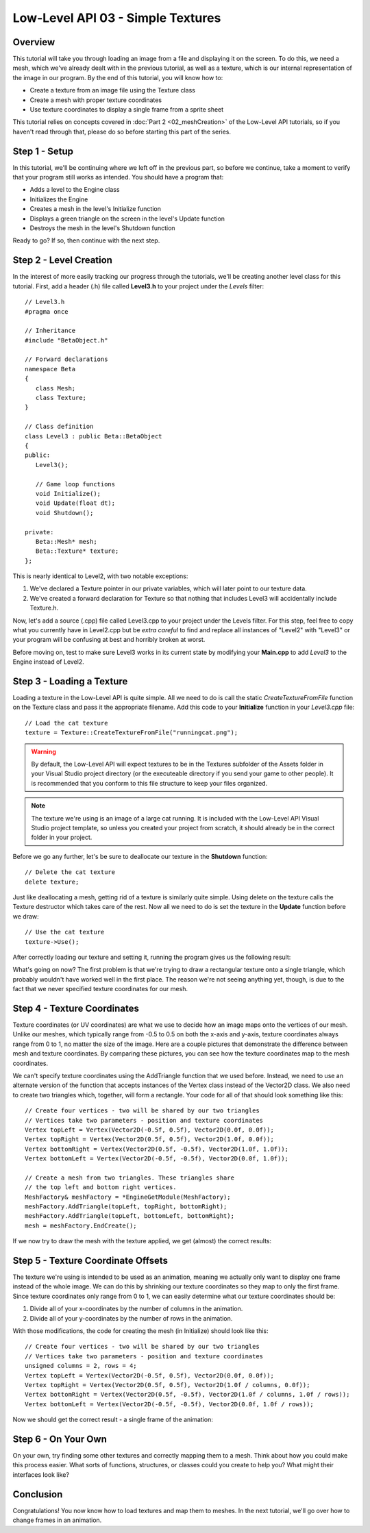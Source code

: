 Low-Level API 03 - Simple Textures
==================================

.. cpp:namespace:: Beta

Overview
--------

This tutorial will take you through loading an image from a file and displaying it on the screen. To do this, we need a mesh, which we've already dealt with in the previous tutorial, as well as a texture, which is our internal representation of the image in our program. By the end of this tutorial, you will know how to:

* Create a texture from an image file using the Texture class
* Create a mesh with proper texture coordinates
* Use texture coordinates to display a single frame from a sprite sheet

This tutorial relies on concepts covered in :doc:`Part 2 <02_meshCreation>` of the Low-Level API tutorials, so if you haven't read through that, please do so before starting this part of the series.

Step 1 - Setup
--------------

In this tutorial, we'll be continuing where we left off in the previous part, so before we continue, take a moment to verify that your program still works as intended. You should have a program that:

* Adds a level to the Engine class
* Initializes the Engine
* Creates a mesh in the level's Initialize function
* Displays a green triangle on the screen in the level's Update function
* Destroys the mesh in the level's Shutdown function

Ready to go? If so, then continue with the next step.

Step 2 - Level Creation
------------------------

In the interest of more easily tracking our progress through the tutorials, we'll be creating another level class for this tutorial. First, add a header (.h) file called **Level3.h** to your project under the *Levels* filter::

	// Level3.h
	#pragma once
	
	// Inheritance
	#include "BetaObject.h"
	
	// Forward declarations
	namespace Beta
	{
	   class Mesh;
	   class Texture;
	}
	
	// Class definition
	class Level3 : public Beta::BetaObject
	{
	public:
	   Level3();
	   
	   // Game loop functions
	   void Initialize();
	   void Update(float dt);
	   void Shutdown();
	   
	private:
	   Beta::Mesh* mesh;
	   Beta::Texture* texture;
	};

This is nearly identical to Level2, with two notable exceptions:

#. We've declared a Texture pointer in our private variables, which will later point to our texture data.
#. We've created a forward declaration for Texture so that nothing that includes Level3 will accidentally include Texture.h.

Now, let's add a source (.cpp) file called Level3.cpp to your project under the Levels filter. For this step, feel free to copy what you currently have in Level2.cpp but be *extra careful* to find and replace all instances of "Level2" with "Level3" or your program will be confusing at best and horribly broken at worst.

Before moving on, test to make sure Level3 works in its current state by modifying your **Main.cpp** to add *Level3* to the Engine instead of Level2.

Step 3 - Loading a Texture
--------------------------

Loading a texture in the Low-Level API is quite simple. All we need to do is call the static *CreateTextureFromFile* function on the Texture class and pass it the appropriate filename. Add this code to your **Initialize** function in your *Level3.cpp* file::

	// Load the cat texture
	texture = Texture::CreateTextureFromFile("runningcat.png");

.. warning:: By default, the Low-Level API will expect textures to be in the Textures subfolder of the Assets folder in your Visual Studio project directory (or the executeable directory if you send your game to other people). It is recommended that you conform to this file structure to keep your files organized.

.. note:: The texture we're using is an image of a large cat running. It is included with the Low-Level API Visual Studio project template, so unless you created your project from scratch, it should already be in the correct folder in your project.

Before we go any further, let's be sure to deallocate our texture in the **Shutdown** function::

	// Delete the cat texture
	delete texture;

Just like deallocating a mesh, getting rid of a texture is similarly quite simple. Using delete on the texture calls the Texture destructor which takes care of the rest. Now all we need to do is set the texture in the **Update** function before we draw::

	// Use the cat texture
	texture->Use();

After correctly loading our texture and setting it, running the program gives us the following result:

.. image:: 02_meshCreation-06.png

What's going on now? The first problem is that we're trying to draw a rectangular texture onto a single triangle, which probably wouldn't have worked well in the first place. The reason we're not seeing anything yet, though, is due to the fact that we never specified texture coordinates for our mesh.

Step 4 - Texture Coordinates
----------------------------

Texture coordinates (or UV coordinates) are what we use to decide how an image maps onto the vertices of our mesh. Unlike our meshes, which typically range from -0.5 to 0.5 on both the x-axis and y-axis, texture coordinates always range from 0 to 1, no matter the size of the image. Here are a couple pictures that demonstrate the difference between mesh and texture coordinates. By comparing these pictures, you can see how the texture coordinates map to the mesh coordinates.

|pic1| |pic2|

.. |pic1| image:: 03_simpleTextures-UV_01.png
   :width: 45%

.. |pic2| image:: 03_simpleTextures-UV_02.png
   :width: 45%

We can't specify texture coordinates using the AddTriangle function that we used before. Instead, we need to use an alternate version of the function that accepts instances of the Vertex class instead of the Vector2D class. We also need to create two triangles which, together, will form a rectangle. Your code for all of that should look something like this::

	// Create four vertices - two will be shared by our two triangles
	// Vertices take two parameters - position and texture coordinates
	Vertex topLeft = Vertex(Vector2D(-0.5f, 0.5f), Vector2D(0.0f, 0.0f));
	Vertex topRight = Vertex(Vector2D(0.5f, 0.5f), Vector2D(1.0f, 0.0f));
	Vertex bottomRight = Vertex(Vector2D(0.5f, -0.5f), Vector2D(1.0f, 1.0f));
	Vertex bottomLeft = Vertex(Vector2D(-0.5f, -0.5f), Vector2D(0.0f, 1.0f));
	
	// Create a mesh from two triangles. These triangles share 
	// the top left and bottom right vertices.
	MeshFactory& meshFactory = *EngineGetModule(MeshFactory);
	meshFactory.AddTriangle(topLeft, topRight, bottomRight);
	meshFactory.AddTriangle(topLeft, bottomLeft, bottomRight);
	mesh = meshFactory.EndCreate();

If we now try to draw the mesh with the texture applied, we get (almost) the correct results:

.. image:: 03_simpleTextures-06.png

Step 5 - Texture Coordinate Offsets
-----------------------------------

The texture we're using is intended to be used as an animation, meaning we actually only want to display one frame instead of the whole image. We can do this by shrinking our texture coordinates so they map to only the first frame. Since texture coordinates only range from 0 to 1, we can easily determine what our texture coordinates should be:

#. Divide all of your x-coordinates by the number of columns in the animation.
#. Divide all of your y-coordinates by the number of rows in the animation.

With those modifications, the code for creating the mesh (in Initialize) should look like this::

	// Create four vertices - two will be shared by our two triangles
	// Vertices take two parameters - position and texture coordinates
	unsigned columns = 2, rows = 4;
	Vertex topLeft = Vertex(Vector2D(-0.5f, 0.5f), Vector2D(0.0f, 0.0f));
	Vertex topRight = Vertex(Vector2D(0.5f, 0.5f), Vector2D(1.0f / columns, 0.0f));
	Vertex bottomRight = Vertex(Vector2D(0.5f, -0.5f), Vector2D(1.0f / columns, 1.0f / rows));
	Vertex bottomLeft = Vertex(Vector2D(-0.5f, -0.5f), Vector2D(0.0f, 1.0f / rows));

Now we should get the correct result - a single frame of the animation:

.. image:: 03_simpleTextures-08.png

Step 6 - On Your Own
--------------------

On your own, try finding some other textures and correctly mapping them to a mesh. Think about how you could make this process easier. What sorts of functions, structures, or classes could you create to help you? What might their interfaces look like?

Conclusion
----------

Congratulations! You now know how to load textures and map them to meshes. In the next tutorial, we'll go over how to change frames in an animation.